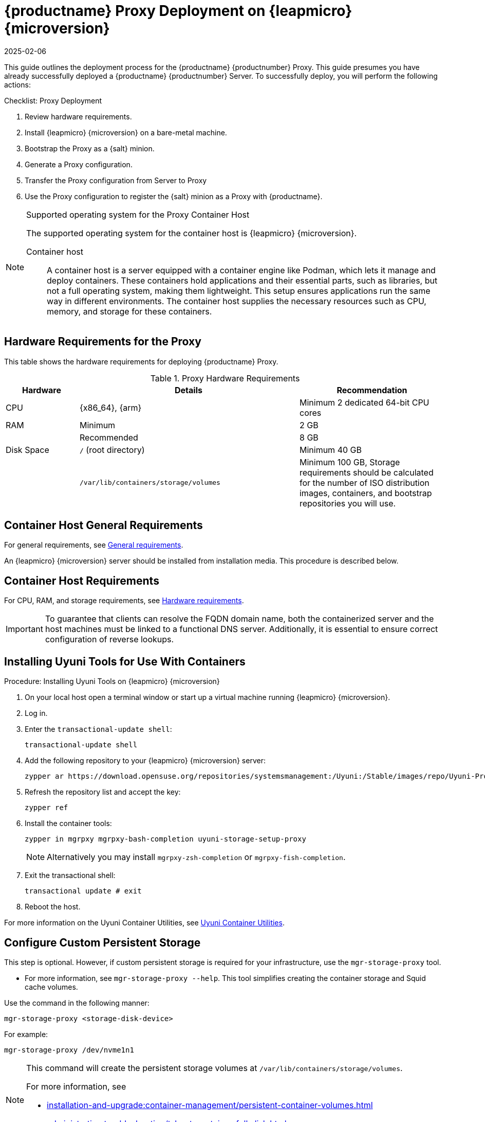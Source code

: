 [[installation-proxy-containers]]
= {productname} Proxy Deployment on {leapmicro} {microversion}
:revdate: 2025-02-06
:page-revdate: {revdate}
ifeval::[{mlm-content} == true]

:noindex:
endif::[]


This guide outlines the deployment process for the {productname} {productnumber} Proxy.
This guide presumes you have already successfully deployed a {productname} {productnumber} Server.
To successfully deploy, you will perform the following actions:


.Checklist: Proxy Deployment
. Review hardware requirements.
+
// . Synchronize the {leapmicro} {microversion} parent channel and the Proxy extension child channel on the server.
. Install {leapmicro} {microversion} on a bare-metal machine.
+
// . Create a {salt} activation key.
. Bootstrap the Proxy as a {salt} minion.
. Generate a Proxy configuration.
. Transfer the Proxy configuration from Server to Proxy
. Use the Proxy configuration to register the {salt} minion as a Proxy with {productname}.


.Supported operating system for the Proxy Container Host
[NOTE]
====
The supported operating system for the container host is {leapmicro} {microversion}.

Container host:: A container host is a server equipped with a container engine like Podman, which lets it manage and deploy containers. These containers hold applications and their essential parts, such as libraries, but not a full operating system, making them lightweight. This setup ensures applications run the same way in different environments. The container host supplies the necessary resources such as CPU, memory, and storage for these containers.
====


== Hardware Requirements for the Proxy


This table shows the hardware requirements for deploying {productname} Proxy.

[cols="1,3,2", options="header"]
.Proxy Hardware Requirements
|===

| Hardware
| Details
| Recommendation

| CPU
| {x86_64}, {arm}
| Minimum 2 dedicated 64-bit CPU cores

| RAM
| Minimum
| 2 GB

|
| Recommended
| 8 GB

| Disk Space
| [path]``/`` (root directory)
| Minimum 40 GB

|
| [path]``/var/lib/containers/storage/volumes``
| Minimum 100 GB, Storage requirements should be calculated for the number of ISO distribution images, containers, and bootstrap repositories you will use.

|===



== Container Host General Requirements

For general requirements, see xref:installation-and-upgrade:general-requirements.adoc[General requirements].

An {leapmicro} {microversion} server should be installed from installation media.
This procedure is described below.



[[installation-proxy-containers-requirements]]
== Container Host Requirements

For CPU, RAM, and storage requirements, see xref:installation-and-upgrade:hardware-requirements.adoc[Hardware requirements].


[IMPORTANT]
====
To guarantee that clients can resolve the FQDN domain name, both the containerized server and the host machines must be linked to a functional DNS server. Additionally, it is essential to ensure correct configuration of reverse lookups.
====


== Installing Uyuni Tools for Use With Containers


.Procedure: Installing Uyuni Tools on {leapmicro} {microversion}
. On your local host open a terminal window or start up a virtual machine running {leapmicro} {microversion}.

. Log in.

. Enter the [command]``transactional-update shell``:
+
----
transactional-update shell
----

. Add the following repository to your {leapmicro} {microversion} server:
+

----
zypper ar https://download.opensuse.org/repositories/systemsmanagement:/Uyuni:/Stable/images/repo/Uyuni-Proxy-POOL-$(arch)-Media1/ uyuni-proxy-stable
----

. Refresh the repository list and accept the key:
+
----
zypper ref
----

. Install the container tools:
+

[source, shell]
----
zypper in mgrpxy mgrpxy-bash-completion uyuni-storage-setup-proxy
----
+
[NOTE]
====
Alternatively you may install [systemitem]``mgrpxy-zsh-completion`` or [systemitem]``mgrpxy-fish-completion``.
====

. Exit the transactional shell:
+
----
transactional update # exit
----

. Reboot the host.

////
// In master, we had already this reduced variant:

----
transactional-update
----

. Reboot the system.
. Log in as root.
. Install the container utilities:
+

[source, shell]
----
transactional-update pkg install mgrpxy mgrpxy-bash-completion uyuni-storage-setup-proxy
----
+

[NOTE]
====
Alternatively you may install [systemitem]``mgrpxy-zsh-completion`` or [systemitem]``mgrpxy-fish-completion``.
====

////

For more information on the Uyuni Container Utilities, see link:https://build.opensuse.org/repositories/systemsmanagement:Uyuni:Stable:ContainerUtils[Uyuni Container Utilities].


== Configure Custom Persistent Storage

This step is optional.
However, if custom persistent storage is required for your infrastructure, use the [command]``mgr-storage-proxy`` tool.

* For more information, see [command]``mgr-storage-proxy --help``.
This tool simplifies creating the container storage and Squid cache volumes.

Use the command in the following manner:

----
mgr-storage-proxy <storage-disk-device>
----

For example:

----
mgr-storage-proxy /dev/nvme1n1
----


[NOTE]
====
This command will create the persistent storage volumes at [path]``/var/lib/containers/storage/volumes``.

For more information, see

* xref:installation-and-upgrade:container-management/persistent-container-volumes.adoc[]
* xref:administration:troubleshooting/tshoot-container-full-disk.adoc[]
====


== Bootstrap the Proxy Host as a Minion

.Task: Bootstrap the Proxy Host
. Select menu:Systems[Bootstrapping].
. Fill in the fields for your Proxy host.
. Select the Activation key created in the previous step from the dropdown.
. Click btn:[+ Bootstrap].
. Wait for the Bootstrap process to complete successfully.
  Check the menu:Salt[] menu and confirm the {salt} minion key is listed and accepted.
. Reboot the Proxy host.
. Select the host from the menu:System[] list and trigger a second reboot after all events are finished to conclude the onboarding.


.Task: Update the Proxy Host
. Select the host from the menu:Systems[] list and apply all patches to update it.
. Reboot the Proxy host.



// FIXME 2024-12-10, ke: use the snippet also here (see MLM equiv)
[[proxy-setup-containers-generate-config]]
== Generate the Proxy Configuration

The configuration archive of the {productname} Proxy is generated by the {productname} Server. 
Each additional Proxy requires its own configuration archive.

[IMPORTANT]
====
The container host for the {productname} Proxy must be registered as a salt minion to the {productname} Server prior to generating this Proxy configuration.
====


You will perform the following tasks:

.Procedure:
. Generate a Proxy configuration file.
. Transfer the configuration to the Proxy.
. Start the Proxy with the [literal]``mgrpxy`` command.

[[proc-proxy-containers-setup-webui]]
.Task: Generating a Proxy Container Configuration using Web UI

. In the {webui}, navigate to menu:Systems[Proxy Configuration] and fill the required data:
. In the [guimenu]``Proxy FQDN`` field type fully qualified domain name for the proxy.
. In the [guimenu]``Parent FQDN`` field type fully qualified domain name for the {productname} Server or another {productname} Proxy.
. In the [guimenu]``Proxy SSH port`` field type SSH port on which SSH service is listening on {productname} Proxy. Recommended is to keep default 8022.
. In the [guimenu]``Max Squid cache size [MB]`` field type maximal allowed size for Squid cache. Typically this should be at most 60% of available storage for the containers.
. In the [guimenu]``SSL certificate`` selection list choose if new server certificate should be generated for {productname} Proxy or an existing one should be used.
You can consider generated certificates as {productname} builtin (self signed) certificates.
+
Depending on the choice then provide either path to signing CA certificate to generate a new certificate or path to an existing certificate and its key to be used as proxy certificate.
+
The CA certificates generated on the server are stored in the [path]``/var/lib/containers/storage/volumes/root/ssl-build`` directory.
+
For more information about existing or custom certificates and the concept of corporate and intermediate certificates, see  xref:administration:ssl-certs-imported.adoc[].

. Click btn:[Generate] to register new proxy FQDN in {productname} Server and generate configuration archive with details for container host.
. After a few moments you are presented with file to download. Save this file locally.


[[proxy-deploy-containers-transfer-config]]
== Transfer the Proxy Configuration

The {webui} generates a configuration archive.
This archive needs to be made available on the Proxy container host.


.Task: Copy the Proxy configuration
. Copy the files from the Server container to the Server host OS:
+
----
mgrctl cp server:/root/config.tar.gz .
----

. Next copy the files from the Server host OS to the Proxy host: 
+
----
scp config.tar.gz <proxy-FQDN>:/root
----

. Install the Proxy with:
+ 

----
mgrpxy install podman config.tar.gz
----



[[proxy-deploy-containers-transfer-start]]
== Start the {productname} {productnumber} Proxy

Container can now be started with the [literal]`mgrpxy` command:

[[proc-install-containers-setup-start]]
.Task: Start and Check Proxy Status

. Start the Proxy by calling:
+

----
mgrpxy start
----

. Check container status by calling:
+

----
mgrpxy status
----
+

Five {productname} Proxy containers should be present and should be part of the [literal]``proxy-pod`` container pod:

* proxy-salt-broker
* proxy-httpd
* proxy-tftpd
* proxy-squid
* proxy-ssh



=== Using a Custom Container Image for a Service

By default, the {productname} Proxy suite is set to use the same image version and registry path for each of its services.
However, it is possible to override the default values for a specific service using the install parameters ending with [literal]``-tag`` and [literal]``-image``.

For example, use it like this:

----
mgrpxy install podman --httpd-tag 0.1.0 --httpd-image registry.opensuse.org/uyuni/proxy-httpd /path/to/config.tar.gz
----

It adjusts the configuration file for the httpd service, where [path]``registry.opensuse.org/uyuni/proxy-httpds`` is the image to use and [literal]``0.1.0`` is the version tag, before restarting it.

To reset the values to defaults, run the install command again without those parameters:

----
mgrpxy install podman /path/to/config.tar.gz
----

This command first resets the configuration of all services to the global defaults and then reloads it.
